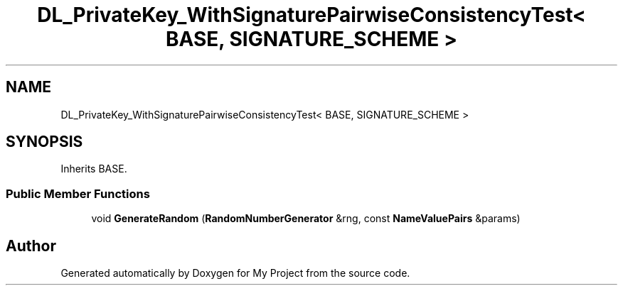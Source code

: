 .TH "DL_PrivateKey_WithSignaturePairwiseConsistencyTest< BASE, SIGNATURE_SCHEME >" 3 "My Project" \" -*- nroff -*-
.ad l
.nh
.SH NAME
DL_PrivateKey_WithSignaturePairwiseConsistencyTest< BASE, SIGNATURE_SCHEME >
.SH SYNOPSIS
.br
.PP
.PP
Inherits BASE\&.
.SS "Public Member Functions"

.in +1c
.ti -1c
.RI "void \fBGenerateRandom\fP (\fBRandomNumberGenerator\fP &rng, const \fBNameValuePairs\fP &params)"
.br
.in -1c

.SH "Author"
.PP 
Generated automatically by Doxygen for My Project from the source code\&.
